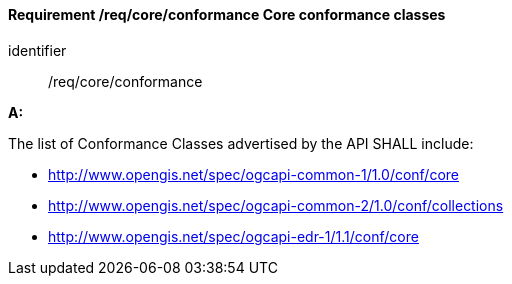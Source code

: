 [[req_core_conformance]]
==== *Requirement /req/core/conformance* Core conformance classes

[requirement]
====
[%metadata]
identifier:: /req/core/conformance

*A:*

The list of Conformance Classes advertised by the API SHALL include:

* http://www.opengis.net/spec/ogcapi-common-1/1.0/conf/core
* http://www.opengis.net/spec/ogcapi-common-2/1.0/conf/collections
* http://www.opengis.net/spec/ogcapi-edr-1/1.1/conf/core

====
